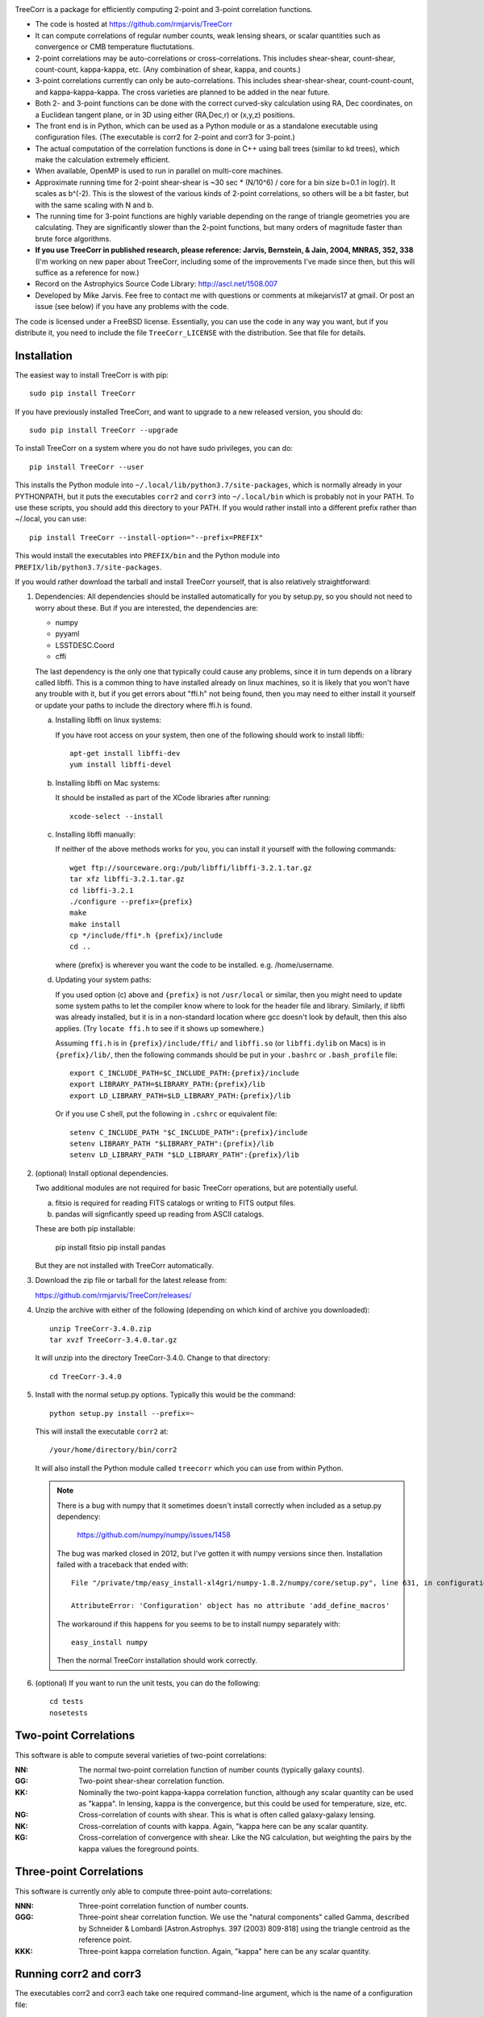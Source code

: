 .. image:: https://travis-ci.org/rmjarvis/TreeCorr.svg?branch=master
        :target: https://travis-ci.org/rmjarvis/TreeCorr
.. image:: https://codecov.io/gh/rmjarvis/TreeCorr/branch/master/graph/badge.svg
        :target: https://codecov.io/gh/rmjarvis/TreeCorr


TreeCorr is a package for efficiently computing 2-point and 3-point correlation
functions.

- The code is hosted at https://github.com/rmjarvis/TreeCorr
- It can compute correlations of regular number counts, weak lensing shears, or
  scalar quantities such as convergence or CMB temperature fluctutations.
- 2-point correlations may be auto-correlations or cross-correlations.  This
  includes shear-shear, count-shear, count-count, kappa-kappa, etc.  (Any
  combination of shear, kappa, and counts.)
- 3-point correlations currently can only be auto-correlations.  This includes
  shear-shear-shear, count-count-count, and kappa-kappa-kappa.  The cross
  varieties are planned to be added in the near future.
- Both 2- and 3-point functions can be done with the correct curved-sky
  calculation using RA, Dec coordinates, on a Euclidean tangent plane, or in
  3D using either (RA,Dec,r) or (x,y,z) positions.
- The front end is in Python, which can be used as a Python module or as a
  standalone executable using configuration files. (The executable is corr2
  for 2-point and corr3 for 3-point.)
- The actual computation of the correlation functions is done in C++ using ball
  trees (similar to kd trees), which make the calculation extremely efficient.
- When available, OpenMP is used to run in parallel on multi-core machines.
- Approximate running time for 2-point shear-shear is ~30 sec * (N/10^6) / core
  for a bin size b=0.1 in log(r).  It scales as b^(-2).  This is the slowest
  of the various kinds of 2-point correlations, so others will be a bit faster,
  but with the same scaling with N and b.
- The running time for 3-point functions are highly variable depending on the
  range of triangle geometries you are calculating.  They are significantly
  slower than the 2-point functions, but many orders of magnitude faster than
  brute force algorithms.
- **If you use TreeCorr in published research, please reference:
  Jarvis, Bernstein, & Jain, 2004, MNRAS, 352, 338**
  (I'm working on new paper about TreeCorr, including some of the improvements
  I've made since then, but this will suffice as a reference for now.)
- Record on the Astrophyics Source Code Library: http://ascl.net/1508.007
- Developed by Mike Jarvis.  Fee free to contact me with questions or comments
  at mikejarvis17 at gmail.  Or post an issue (see below) if you have any
  problems with the code.

The code is licensed under a FreeBSD license.  Essentially, you can use the
code in any way you want, but if you distribute it, you need to include the
file ``TreeCorr_LICENSE`` with the distribution.  See that file for details.


Installation
------------

The easiest way to install TreeCorr is with pip::

    sudo pip install TreeCorr

If you have previously installed TreeCorr, and want to upgrade to a new
released version, you should do::

    sudo pip install TreeCorr --upgrade

To install TreeCorr on a system where you do not have sudo privileges,
you can do::

    pip install TreeCorr --user

This installs the Python module into ``~/.local/lib/python3.7/site-packages``,
which is normally already in your PYTHONPATH, but it puts the executables
``corr2`` and ``corr3`` into ``~/.local/bin`` which is probably not in your PATH.
To use these scripts, you should add this directory to your PATH.  If you would
rather install into a different prefix rather than ~/.local, you can use::

    pip install TreeCorr --install-option="--prefix=PREFIX"

This would install the executables into ``PREFIX/bin`` and the Python module
into ``PREFIX/lib/python3.7/site-packages``.


If you would rather download the tarball and install TreeCorr yourself,
that is also relatively straightforward:

1. Dependencies: All dependencies should be installed automatically for you by
   setup.py, so you should not need to worry about these.  But if you are
   interested, the dependencies are:

   - numpy
   - pyyaml
   - LSSTDESC.Coord
   - cffi

   The last dependency is the only one that typically could cause any problems, since it in
   turn depends on a library called libffi.  This is a common thing to have installed already
   on linux machines, so it is likely that you won't have any trouble with it, but if you get
   errors about "ffi.h" not being found, then you may need to either install it yourself or
   update your paths to include the directory where ffi.h is found.

   a) Installing libffi on linux systems:

      If you have root access on your system, then one of the following should work to install
      libffi::

            apt-get install libffi-dev
            yum install libffi-devel

   b) Installing libffi on Mac systems:

      It should be installed as part of the XCode libraries after running::

            xcode-select --install

   c) Installing libffi manually:

      If neither of the above methods works for you, you can install it yourself with the
      following commands::

            wget ftp://sourceware.org:/pub/libffi/libffi-3.2.1.tar.gz
            tar xfz libffi-3.2.1.tar.gz
            cd libffi-3.2.1
            ./configure --prefix={prefix}
            make
            make install
            cp */include/ffi*.h {prefix}/include
            cd ..

      where {prefix} is wherever you want the code to be installed.  e.g. /home/username.

   d) Updating your system paths:

      If you used option (c) above and ``{prefix}`` is not ``/usr/local`` or similar, then you
      might need to update some system paths to let the compiler know where to look for the header
      file and library.  Similarly, if libffi was already installed, but it is in a non-standard
      location where gcc doesn't look by default, then this also applies.  (Try ``locate ffi.h``
      to see if it shows up somewhere.)

      Assuming ``ffi.h`` is in ``{prefix}/include/ffi/`` and ``libffi.so`` (or ``libffi.dylib`` on
      Macs) is in ``{prefix}/lib/``, then the following commands should be put in your ``.bashrc``
      or ``.bash_profile`` file::

            export C_INCLUDE_PATH=$C_INCLUDE_PATH:{prefix}/include
            export LIBRARY_PATH=$LIBRARY_PATH:{prefix}/lib
            export LD_LIBRARY_PATH=$LD_LIBRARY_PATH:{prefix}/lib

      Or if you use C shell, put the following in ``.cshrc`` or equivalent file::

            setenv C_INCLUDE_PATH "$C_INCLUDE_PATH":{prefix}/include
            setenv LIBRARY_PATH "$LIBRARY_PATH":{prefix}/lib
            setenv LD_LIBRARY_PATH "$LD_LIBRARY_PATH":{prefix}/lib

2. (optional) Install optional dependencies.

   Two additional modules are not required for basic TreeCorr operations, but are
   potentially useful.

   a) fitsio is required for reading FITS catalogs or writing to FITS output files.

   b) pandas will signficantly speed up reading from ASCII catalogs.

   These are both pip installable:

        pip install fitsio
        pip install pandas

   But they are not installed with TreeCorr automatically.


3. Download the zip file or tarball for the latest release from:

   https://github.com/rmjarvis/TreeCorr/releases/

4. Unzip the archive with either of the following (depending on which kind
   of archive you downloaded)::

        unzip TreeCorr-3.4.0.zip
        tar xvzf TreeCorr-3.4.0.tar.gz

   It will unzip into the directory TreeCorr-3.4.0. Change to that directory::

        cd TreeCorr-3.4.0

5. Install with the normal setup.py options.  Typically this would be the
   command::

        python setup.py install --prefix=~

   This will install the executable ``corr2`` at::

        /your/home/directory/bin/corr2

   It will also install the Python module called ``treecorr`` which you can use
   from within Python.

   .. note::

        There is a bug with numpy that it sometimes doesn't install correctly
        when included as a setup.py dependency:

            https://github.com/numpy/numpy/issues/1458

        The bug was marked closed in 2012, but I've gotten it with numpy
        versions since then. Installation failed with a traceback that ended
        with::

            File "/private/tmp/easy_install-xl4gri/numpy-1.8.2/numpy/core/setup.py", line 631, in configuration

            AttributeError: 'Configuration' object has no attribute 'add_define_macros'

        The workaround if this happens for you seems to be to install numpy
        separately with::

            easy_install numpy

        Then the normal TreeCorr installation should work correctly.



6. (optional) If you want to run the unit tests, you can do the following::

        cd tests
        nosetests



Two-point Correlations
----------------------

This software is able to compute several varieties of two-point correlations:

:NN:  The normal two-point correlation function of number counts (typically
      galaxy counts).

:GG:  Two-point shear-shear correlation function.

:KK:  Nominally the two-point kappa-kappa correlation function, although any
      scalar quantity can be used as "kappa".  In lensing, kappa is the
      convergence, but this could be used for temperature, size, etc.

:NG:  Cross-correlation of counts with shear.  This is what is often called
      galaxy-galaxy lensing.

:NK:  Cross-correlation of counts with kappa.  Again, "kappa here can be any scalar
      quantity.

:KG:  Cross-correlation of convergence with shear.  Like the NG calculation, but
      weighting the pairs by the kappa values the foreground points.


Three-point Correlations
------------------------

This software is currently only able to compute three-point auto-correlations:

:NNN: Three-point correlation function of number counts.

:GGG: Three-point shear correlation function.  We use the "natural components"
      called Gamma, described by Schneider & Lombardi [Astron.Astrophys. 397
      (2003) 809-818] using the triangle centroid as the reference point.

:KKK: Three-point kappa correlation function.  Again, "kappa" here can be any
      scalar quantity.


Running corr2 and corr3
-----------------------

The executables corr2 and corr3 each take one required command-line argument,
which is the name of a configuration file::

    corr2 config_file
    corr3 config_file

A sample configuration file for corr2 is provided, called sample.params.
See the TreeCorr wiki page

https://github.com/rmjarvis/TreeCorr/wiki/Configuration-Parameters

for the complete documentation about the allowed parameters.

You can also specify parameters on the command line after the name of
the configuration file. e.g.::

    corr2 config_file file_name=file1.dat gg_file_name=file1.out
    corr2 config_file file_name=file2.dat gg_file_name=file2.out
    ...

This can be useful when running the program from a script for lots of input
files.


Using the Python module
-----------------------

Here we only give a quick overview.  There is also a `Jupyter notebook tutorial
<https://github.com/rmjarvis/TreeCorr/blob/master/tests/Tutorial.ipynb>`_,
with more details.  And for the complete details, see the `Sphinx-generated
documentation <http://rmjarvis.github.io/TreeCorr/html/index.html>`_.

The TreeCorr module is called ``treecorr`` in Python.  Typical usage for
computing the shear-shear correlation function looks something like the
following::

    >>> import treecorr
    >>> cat = treecorr.Catalog('cat.fits', ra_col='RA', dec_col='DEC',
    ...                        ra_units='degrees', dec_units='degrees',
    ...                        g1_col='GAMMA1', g2_col='GAMMA2')
    >>> gg = treecorr.GGCorrelation(min_sep=1., max_sep=100., bin_size=0.1,
    ...                             sep_units='arcmin')
    >>> gg.process(cat)
    >>> xip = gg.xip  # The xi_plus correlation function
    >>> xim = gg.xim  # The xi_minus correlation function

The different correlation functions each have their own class.  You can
access the Python documentation by calling help on the appropriate class
to get more details about the different kwarg options, attributes, and
methods for each::

    >>> help(NNCorrelation)
    >>> help(GGCorrelation)
    >>> help(KKCorrelation)
    >>> help(NGCorrelation)
    >>> help(NKCorrelation)
    >>> help(KGCorrelation)
    >>> help(NNNCorrelation)
    >>> help(GGGCorrelation)
    >>> help(KKKCorrelation)

You can also leverage the configuration file apparatus from within Python
using a Python dict for the configuration parameters::

    >>> import treecorr
    >>> config = treecorr.read_config(config_file)
    >>> config['file_name'] = 'file1.dat'
    >>> config['gg_file_name'] = 'file1.out'
    >>> treecorr.corr2(config)
    >>> config['file_name'] = 'file2.dat'
    >>> config['gg_file_name'] = 'file2.out'
    >>> treecorr.corr2(config)

However, the Python module gives you much more flexibility in how to specify
the input and output, including going directly from and to numpy arrays within
Python.  For a slightly longer "Getting Started" guide see the wiki page:

https://github.com/rmjarvis/TreeCorr/wiki/Guide-to-using-TreeCorr-in-Python


Reporting bugs
--------------

If you find a bug running the code, please report it at:

https://github.com/rmjarvis/TreeCorr/issues

Click "New Issue", which will open up a form for you to fill in with the
details of the problem you are having.


Requesting features
-------------------

If you would like to request a new feature, do the same thing.  Open a new
issue and fill in the details of the feature you would like added to TreeCorr.
Or if there is already an issue for your desired feature, please add to the
discussion, describing your use case.  The more people who say they want a
feature, the more likely I am to get around to it sooner than later.


